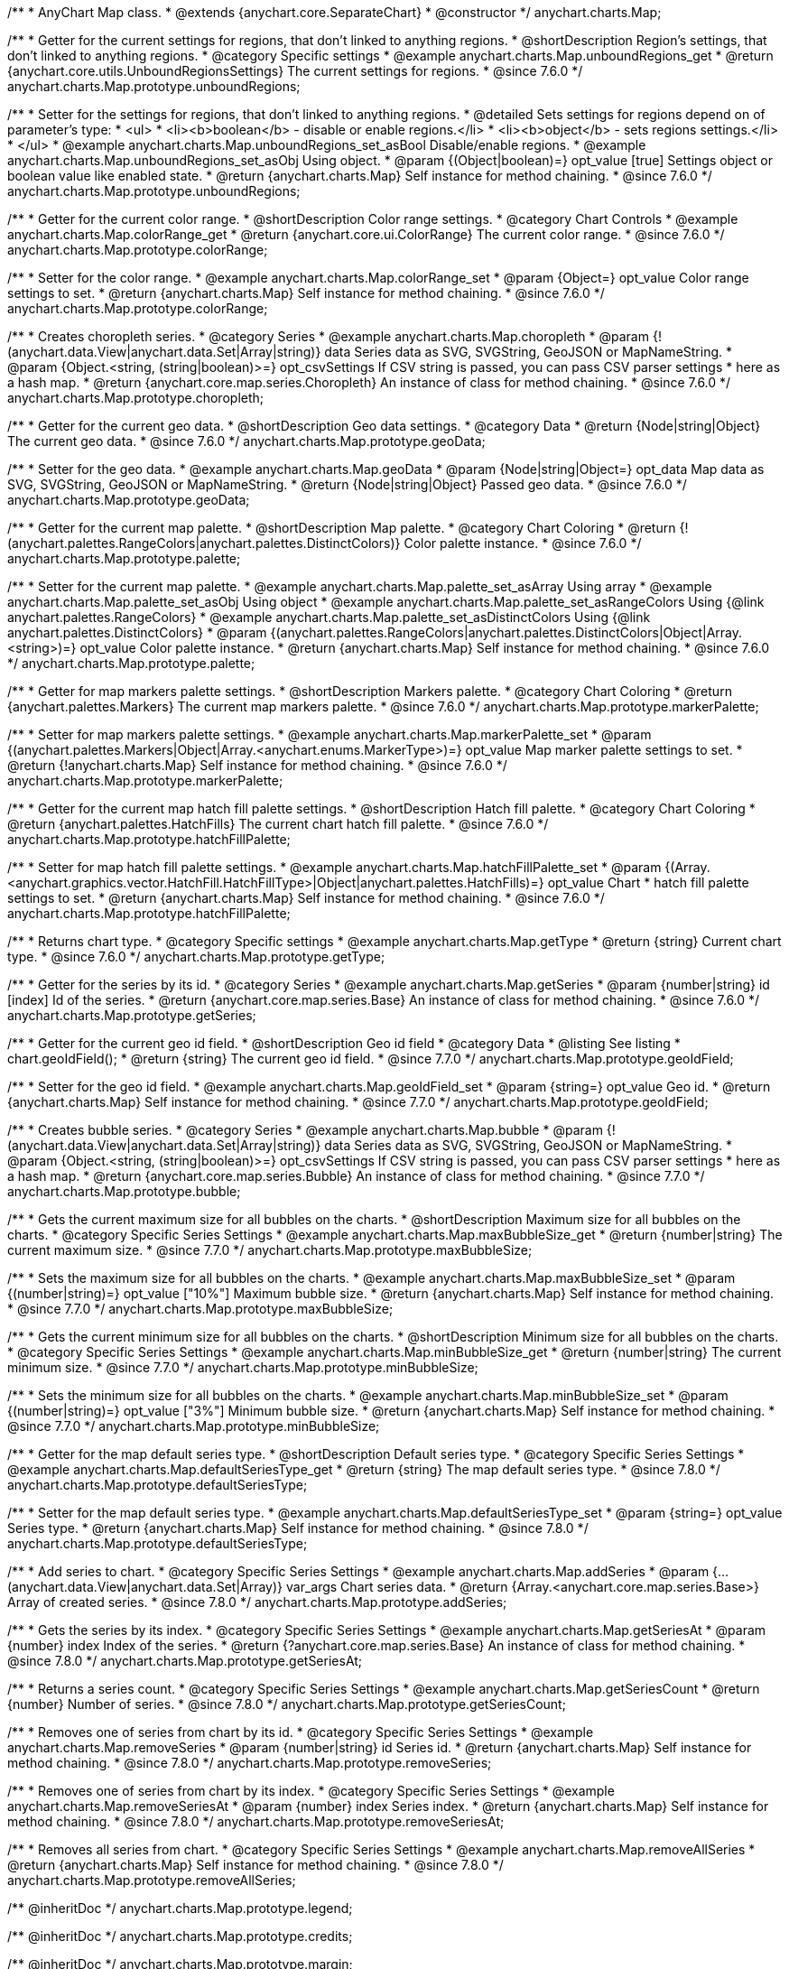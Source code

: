 /**
 * AnyChart Map class.
 * @extends {anychart.core.SeparateChart}
 * @constructor
 */
anychart.charts.Map;


//----------------------------------------------------------------------------------------------------------------------
//
//  anychart.charts.Map.prototype.unboundRegions
//
//----------------------------------------------------------------------------------------------------------------------

/**
 * Getter for the current settings for regions, that don't linked to anything regions.
 * @shortDescription Region's settings, that don't linked to anything regions.
 * @category Specific settings
 * @example anychart.charts.Map.unboundRegions_get
 * @return {anychart.core.utils.UnboundRegionsSettings} The current settings for regions.
 * @since 7.6.0
 */
anychart.charts.Map.prototype.unboundRegions;

/**
 * Setter for the settings for regions, that don't linked to anything regions.
 * @detailed Sets settings for regions depend on of parameter's type:
 * <ul>
 *   <li><b>boolean</b> - disable or enable regions.</li>
 *   <li><b>object</b> - sets regions settings.</li>
 * </ul>
 * @example anychart.charts.Map.unboundRegions_set_asBool Disable/enable regions.
 * @example anychart.charts.Map.unboundRegions_set_asObj Using object.
 * @param {(Object|boolean)=} opt_value [true] Settings object or boolean value like enabled state.
 * @return {anychart.charts.Map} Self instance for method chaining.
 * @since 7.6.0
 */
anychart.charts.Map.prototype.unboundRegions;


//----------------------------------------------------------------------------------------------------------------------
//
//  anychart.charts.Map.prototype.colorRange
//
//----------------------------------------------------------------------------------------------------------------------

/**
 * Getter for the current color range.
 * @shortDescription Color range settings.
 * @category Chart Controls
 * @example anychart.charts.Map.colorRange_get
 * @return {anychart.core.ui.ColorRange} The current color range.
 * @since 7.6.0
 */
anychart.charts.Map.prototype.colorRange;

/**
 * Setter for the color range.
 * @example anychart.charts.Map.colorRange_set
 * @param {Object=} opt_value Color range settings to set.
 * @return {anychart.charts.Map} Self instance for method chaining.
 * @since 7.6.0
 */
anychart.charts.Map.prototype.colorRange;


//----------------------------------------------------------------------------------------------------------------------
//
//  anychart.charts.Map.prototype.choropleth
//
//----------------------------------------------------------------------------------------------------------------------

/**
 * Creates choropleth series.
 * @category Series
 * @example anychart.charts.Map.choropleth
 * @param {!(anychart.data.View|anychart.data.Set|Array|string)} data Series data as SVG, SVGString, GeoJSON or MapNameString.
 * @param {Object.<string, (string|boolean)>=} opt_csvSettings If CSV string is passed, you can pass CSV parser settings
 *    here as a hash map.
 * @return {anychart.core.map.series.Choropleth} An instance of class for method chaining.
 * @since 7.6.0
 */
anychart.charts.Map.prototype.choropleth;


//----------------------------------------------------------------------------------------------------------------------
//
//  anychart.charts.Map.prototype.geoData
//
//----------------------------------------------------------------------------------------------------------------------

/**
 * Getter for the current geo data.
 * @shortDescription Geo data settings.
 * @category Data
 * @return {Node|string|Object} The current geo data.
 * @since 7.6.0
 */
anychart.charts.Map.prototype.geoData;

/**
 * Setter for the geo data.
 * @example anychart.charts.Map.geoData
 * @param {Node|string|Object=} opt_data Map data as SVG, SVGString, GeoJSON or MapNameString.
 * @return {Node|string|Object} Passed geo data.
 * @since 7.6.0
 */
anychart.charts.Map.prototype.geoData;


//----------------------------------------------------------------------------------------------------------------------
//
//  anychart.charts.Map.prototype.palette
//
//----------------------------------------------------------------------------------------------------------------------

/**
 * Getter for the current map palette.
 * @shortDescription Map palette.
 * @category Chart Coloring
 * @return {!(anychart.palettes.RangeColors|anychart.palettes.DistinctColors)} Color palette instance.
 * @since 7.6.0
 */
anychart.charts.Map.prototype.palette;

/**
 * Setter for the current map palette.
 * @example anychart.charts.Map.palette_set_asArray Using array
 * @example anychart.charts.Map.palette_set_asObj Using object
 * @example anychart.charts.Map.palette_set_asRangeColors Using {@link anychart.palettes.RangeColors}
 * @example anychart.charts.Map.palette_set_asDistinctColors Using {@link anychart.palettes.DistinctColors}
 * @param {(anychart.palettes.RangeColors|anychart.palettes.DistinctColors|Object|Array.<string>)=} opt_value Color palette instance.
 * @return {anychart.charts.Map} Self instance for method chaining.
 * @since 7.6.0
 */
anychart.charts.Map.prototype.palette;


//----------------------------------------------------------------------------------------------------------------------
//
//  anychart.charts.Map.prototype.markerPalette
//
//----------------------------------------------------------------------------------------------------------------------

/**
 * Getter for map markers palette settings.
 * @shortDescription Markers palette.
 * @category Chart Coloring
 * @return {anychart.palettes.Markers} The current map markers palette.
 * @since 7.6.0
 */
anychart.charts.Map.prototype.markerPalette;

/**
 * Setter for map markers palette settings.
 * @example anychart.charts.Map.markerPalette_set
 * @param {(anychart.palettes.Markers|Object|Array.<anychart.enums.MarkerType>)=} opt_value Map marker palette settings to set.
 * @return {!anychart.charts.Map} Self instance for method chaining.
 * @since 7.6.0
 */
anychart.charts.Map.prototype.markerPalette;


//----------------------------------------------------------------------------------------------------------------------
//
//  anychart.charts.Map.prototype.hatchFillPalette
//
//----------------------------------------------------------------------------------------------------------------------

/**
 * Getter for the current map hatch fill palette settings.
 * @shortDescription Hatch fill palette.
 * @category Chart Coloring
 * @return {anychart.palettes.HatchFills} The current chart hatch fill palette.
 * @since 7.6.0
 */
anychart.charts.Map.prototype.hatchFillPalette;

/**
 * Setter for map hatch fill palette settings.
 * @example anychart.charts.Map.hatchFillPalette_set
 * @param {(Array.<anychart.graphics.vector.HatchFill.HatchFillType>|Object|anychart.palettes.HatchFills)=} opt_value Chart
 * hatch fill palette settings to set.
 * @return {anychart.charts.Map} Self instance for method chaining.
 * @since 7.6.0
 */
anychart.charts.Map.prototype.hatchFillPalette;


//----------------------------------------------------------------------------------------------------------------------
//
//  anychart.charts.Map.prototype.getType
//
//----------------------------------------------------------------------------------------------------------------------

/**
 * Returns chart type.
 * @category Specific settings
 * @example anychart.charts.Map.getType
 * @return {string} Current chart type.
 * @since 7.6.0
 */
anychart.charts.Map.prototype.getType;


//----------------------------------------------------------------------------------------------------------------------
//
//  anychart.charts.Map.prototype.getSeries
//
//----------------------------------------------------------------------------------------------------------------------

/**
 * Getter for the series by its id.
 * @category Series
 * @example anychart.charts.Map.getSeries
 * @param {number|string} id [index] Id of the series.
 * @return {anychart.core.map.series.Base} An instance of class for method chaining.
 * @since 7.6.0
 */
anychart.charts.Map.prototype.getSeries;


//----------------------------------------------------------------------------------------------------------------------
//
//  anychart.charts.Map.prototype.geoIdField
//
//----------------------------------------------------------------------------------------------------------------------

/**
 * Getter for the current geo id field.
 * @shortDescription Geo id field
 * @category Data
 * @listing See listing
 * chart.geoIdField();
 * @return {string} The current geo id field.
 * @since 7.7.0
 */
anychart.charts.Map.prototype.geoIdField;

/**
 * Setter for the geo id field.
 * @example anychart.charts.Map.geoIdField_set
 * @param {string=} opt_value Geo id.
 * @return {anychart.charts.Map} Self instance for method chaining.
 * @since 7.7.0
 */
anychart.charts.Map.prototype.geoIdField;


//----------------------------------------------------------------------------------------------------------------------
//
//  anychart.charts.Map.prototype.bubble
//
//----------------------------------------------------------------------------------------------------------------------

/**
 * Creates bubble series.
 * @category Series
 * @example anychart.charts.Map.bubble
 * @param {!(anychart.data.View|anychart.data.Set|Array|string)} data Series data as SVG, SVGString, GeoJSON or MapNameString.
 * @param {Object.<string, (string|boolean)>=} opt_csvSettings If CSV string is passed, you can pass CSV parser settings
 *    here as a hash map.
 * @return {anychart.core.map.series.Bubble} An instance of class for method chaining.
 * @since 7.7.0
 */
anychart.charts.Map.prototype.bubble;


//----------------------------------------------------------------------------------------------------------------------
//
//  anychart.charts.Map.prototype.maxBubbleSize
//
//----------------------------------------------------------------------------------------------------------------------

/**
 * Gets the current maximum size for all bubbles on the charts.
 * @shortDescription Maximum size for all bubbles on the charts.
 * @category Specific Series Settings
 * @example anychart.charts.Map.maxBubbleSize_get
 * @return {number|string} The current maximum size.
 * @since 7.7.0
 */
anychart.charts.Map.prototype.maxBubbleSize;

/**
 * Sets the maximum size for all bubbles on the charts.
 * @example anychart.charts.Map.maxBubbleSize_set
 * @param {(number|string)=} opt_value ["10%"] Maximum bubble size.
 * @return {anychart.charts.Map} Self instance for method chaining.
 * @since 7.7.0
 */
anychart.charts.Map.prototype.maxBubbleSize;


//----------------------------------------------------------------------------------------------------------------------
//
//  anychart.charts.Map.prototype.minBubbleSize
//
//----------------------------------------------------------------------------------------------------------------------

/**
 * Gets the current minimum size for all bubbles on the charts.
 * @shortDescription Minimum size for all bubbles on the charts.
 * @category Specific Series Settings
 * @example anychart.charts.Map.minBubbleSize_get
 * @return {number|string} The current minimum size.
 * @since 7.7.0
 */
anychart.charts.Map.prototype.minBubbleSize;

/**
 * Sets the minimum size for all bubbles on the charts.
 * @example anychart.charts.Map.minBubbleSize_set
 * @param {(number|string)=} opt_value ["3%"] Minimum bubble size.
 * @return {anychart.charts.Map} Self instance for method chaining.
 * @since 7.7.0
 */
anychart.charts.Map.prototype.minBubbleSize;


//----------------------------------------------------------------------------------------------------------------------
//
//  anychart.charts.Map.prototype.defaultSeriesType
//
//----------------------------------------------------------------------------------------------------------------------

/**
 * Getter for the map default series type.
 * @shortDescription Default series type.
 * @category Specific Series Settings
 * @example anychart.charts.Map.defaultSeriesType_get
 * @return {string} The map default series type.
 * @since 7.8.0
 */
anychart.charts.Map.prototype.defaultSeriesType;

/**
 * Setter for the map default series type.
 * @example anychart.charts.Map.defaultSeriesType_set
 * @param {string=} opt_value Series type.
 * @return {anychart.charts.Map} Self instance for method chaining.
 * @since 7.8.0
 */
anychart.charts.Map.prototype.defaultSeriesType;


//----------------------------------------------------------------------------------------------------------------------
//
//  anychart.charts.Map.prototype.addSeries
//
//----------------------------------------------------------------------------------------------------------------------

/**
 * Add series to chart.
 * @category Specific Series Settings
 * @example anychart.charts.Map.addSeries
 * @param {...(anychart.data.View|anychart.data.Set|Array)} var_args Chart series data.
 * @return {Array.<anychart.core.map.series.Base>} Array of created series.
 * @since 7.8.0
 */
anychart.charts.Map.prototype.addSeries;


//----------------------------------------------------------------------------------------------------------------------
//
//  anychart.charts.Map.prototype.getSeriesAt
//
//----------------------------------------------------------------------------------------------------------------------

/**
 * Gets the series by its index.
 * @category Specific Series Settings
 * @example anychart.charts.Map.getSeriesAt
 * @param {number} index Index of the series.
 * @return {?anychart.core.map.series.Base} An instance of class for method chaining.
 * @since 7.8.0
 */
anychart.charts.Map.prototype.getSeriesAt;


//----------------------------------------------------------------------------------------------------------------------
//
//  anychart.charts.Map.prototype.getSeriesCount
//
//----------------------------------------------------------------------------------------------------------------------

/**
 * Returns a series count.
 * @category Specific Series Settings
 * @example anychart.charts.Map.getSeriesCount
 * @return {number} Number of series.
 * @since 7.8.0
 */
anychart.charts.Map.prototype.getSeriesCount;


//----------------------------------------------------------------------------------------------------------------------
//
//  anychart.charts.Map.prototype.removeSeries
//
//----------------------------------------------------------------------------------------------------------------------

/**
 * Removes one of series from chart by its id.
 * @category Specific Series Settings
 * @example anychart.charts.Map.removeSeries
 * @param {number|string} id Series id.
 * @return {anychart.charts.Map} Self instance for method chaining.
 * @since 7.8.0
 */
anychart.charts.Map.prototype.removeSeries;


//----------------------------------------------------------------------------------------------------------------------
//
//  anychart.charts.Map.prototype.removeSeriesAt
//
//----------------------------------------------------------------------------------------------------------------------

/**
 * Removes one of series from chart by its index.
 * @category Specific Series Settings
 * @example anychart.charts.Map.removeSeriesAt
 * @param {number} index Series index.
 * @return {anychart.charts.Map} Self instance for method chaining.
 * @since 7.8.0
 */
anychart.charts.Map.prototype.removeSeriesAt;


//----------------------------------------------------------------------------------------------------------------------
//
//  anychart.charts.Map.prototype.removeAllSeries
//
//----------------------------------------------------------------------------------------------------------------------

/**
 * Removes all series from chart.
 * @category Specific Series Settings
 * @example anychart.charts.Map.removeAllSeries
 * @return {anychart.charts.Map} Self instance for method chaining.
 * @since 7.8.0
 */
anychart.charts.Map.prototype.removeAllSeries;

/** @inheritDoc */
anychart.charts.Map.prototype.legend;

/** @inheritDoc */
anychart.charts.Map.prototype.credits;

/** @inheritDoc */
anychart.charts.Map.prototype.margin;

/** @inheritDoc */
anychart.charts.Map.prototype.padding;

/** @inheritDoc */
anychart.charts.Map.prototype.background;

/** @inheritDoc */
anychart.charts.Map.prototype.title;

/** @inheritDoc */
anychart.charts.Map.prototype.label;

/** @inheritDoc */
anychart.charts.Map.prototype.tooltip;

/** @inheritDoc */
anychart.charts.Map.prototype.animation;

/** @inheritDoc */
anychart.charts.Map.prototype.draw;

/** @inheritDoc */
anychart.charts.Map.prototype.toJson;

/** @inheritDoc */
anychart.charts.Map.prototype.toXml;

/** @inheritDoc */
anychart.charts.Map.prototype.interactivity;

/** @inheritDoc */
anychart.charts.Map.prototype.bounds;

/** @inheritDoc */
anychart.charts.Map.prototype.left;

/** @inheritDoc */
anychart.charts.Map.prototype.right;

/** @inheritDoc */
anychart.charts.Map.prototype.top;

/** @inheritDoc */
anychart.charts.Map.prototype.bottom;

/** @inheritDoc */
anychart.charts.Map.prototype.width;

/** @inheritDoc */
anychart.charts.Map.prototype.height;

/** @inheritDoc */
anychart.charts.Map.prototype.minWidth;

/** @inheritDoc */
anychart.charts.Map.prototype.minHeight;

/** @inheritDoc */
anychart.charts.Map.prototype.maxWidth;

/** @inheritDoc */
anychart.charts.Map.prototype.maxHeight;

/** @inheritDoc */
anychart.charts.Map.prototype.getPixelBounds;

/** @inheritDoc */
anychart.charts.Map.prototype.container;

/** @inheritDoc */
anychart.charts.Map.prototype.zIndex;

/**
 * @inheritDoc
 * @ignoreDoc
 */
anychart.charts.Map.prototype.enabled;

/** @inheritDoc */
anychart.charts.Map.prototype.saveAsPng;

/** @inheritDoc */
anychart.charts.Map.prototype.saveAsJpg;

/** @inheritDoc */
anychart.charts.Map.prototype.saveAsPdf;

/** @inheritDoc */
anychart.charts.Map.prototype.saveAsSvg;

/** @inheritDoc */
anychart.charts.Map.prototype.toSvg;

/** @inheritDoc */
anychart.charts.Map.prototype.print;

/** @inheritDoc */
anychart.charts.Map.prototype.saveAsPNG;

/** @inheritDoc */
anychart.charts.Map.prototype.saveAsJPG;

/** @inheritDoc */
anychart.charts.Map.prototype.saveAsPDF;

/** @inheritDoc */
anychart.charts.Map.prototype.saveAsSVG;

/** @inheritDoc */
anychart.charts.Map.prototype.toSVG;

/** @inheritDoc */
anychart.charts.Map.prototype.listen;

/** @inheritDoc */
anychart.charts.Map.prototype.listenOnce;

/** @inheritDoc */
anychart.charts.Map.prototype.unlisten;

/** @inheritDoc */
anychart.charts.Map.prototype.unlistenByKey;

/** @inheritDoc */
anychart.charts.Map.prototype.removeAllListeners;



//----------------------------------------------------------------------------------------------------------------------
//
//  anychart.charts.Map.prototype.getPlotBounds
//
//----------------------------------------------------------------------------------------------------------------------

/**
 * Getter for the current data bounds of the chart.
 * <b>Note:</b> Works only after {@link anychart.charts.Map#draw} is called.
 * @category Size and Position
 * @example anychart.charts.Map.getPlotBounds
 * @return {anychart.math.Rect} The current data bounds of the chart.
 * @since 7.8.0
 */
anychart.charts.Map.prototype.getPlotBounds;


//----------------------------------------------------------------------------------------------------------------------
//
//  anychart.charts.Map.prototype.featureTranslation
//
//----------------------------------------------------------------------------------------------------------------------

/**
 * Getter for the current translation feature by id.
 * @shirtDescription Translating feature
 * @category Size and Position
 * @example anychart.charts.Map.featureTranslation_get
 * @param {string} id Feature id.
 * @return {Array.<number>} The current translating feature.
 * @since 7.9.0
 */
anychart.charts.Map.prototype.featureTranslation;

/**
 * Setter for the translation feature.<br/>
 * <b>Note:</b> Works only after {@link anychart.charts.Map#draw} is called.
 * @detailed Use the map data, which include latitude and longitude.
 * Method moves the feature from the current position to the passed x and y.
 * @example anychart.charts.Map.featureTranslation_set
 * @param {string} id Feature id.
 * @param {number=} dx Offset by X coordinate.
 * @param {number=} dy Offset by Y coordinate.
 * @return {anychart.charts.Map} Self instance for method chaining.
 * @since 7.9.0
 */
anychart.charts.Map.prototype.featureTranslation;


//----------------------------------------------------------------------------------------------------------------------
//
//  anychart.charts.Map.prototype.featureScaleFactor
//
//----------------------------------------------------------------------------------------------------------------------

/**
 * Getter for the current feature scale factor.<br/>
 * <b>Note:</b> Works only after {@link anychart.charts.Map#draw} is called.
 * @shortDescription Scale settings of the feature
 * @category Size and Position
 * @detailed This method uses the map data, which include latitude and longitude.
 * @example anychart.charts.Map.featureScaleFactor_get
 * @param {string} id Feature id.
 * @return {number} The current scale of the feature.
 * @since 7.9.0
 */
anychart.charts.Map.prototype.featureScaleFactor;

/**
 * Setter for the feature scale factor.<br/>
 * <b>Note:</b> Works only after {@link anychart.charts.Map#draw} is called.
 * @detailed This method uses the map data, which include latitude and longitude.
 * @example anychart.charts.Map.featureScaleFactor_set
 * @param {string} id Feature id.
 * @param {number=} opt_ratio Scale ratio.
 * @return {anychart.charts.Map} Self instance for method chaining.
 * @since 7.9.0
 */
anychart.charts.Map.prototype.featureScaleFactor;


//----------------------------------------------------------------------------------------------------------------------
//
//  anychart.charts.Map.prototype.featureCrs
//
//----------------------------------------------------------------------------------------------------------------------

/**
 * Getter for the current crs of the feature.<br/>
 * <b>Note:</b> Works only after {@link anychart.charts.Map#draw} is called.
 * @detailed This method uses the map data, which include latitude and longitude.
 * @shortDescription Coordinate system for the feature.
 * @category Size and Position
 * @example anychart.charts.Map.featureCrs_get
 * @param {string} id Feature id.
 * @return {string} The current crs of the feature.
 * @since 7.9.0
 */
anychart.charts.Map.prototype.featureCrs;

/**
 * Setter for the crs of the feature.<br/>
 * <b>Note:</b> Works only after {@link anychart.charts.Map#draw} is called.
 * @detailed This method uses the map data, which include latitude and longitude.
 * @example anychart.charts.Map.featureCrs_set
 * @param {string} id Feature id.
 * @param {string=} opt_crs String crs (coordinate system) representation.
 * @return {anychart.charts.Map} Self instance for method chaining.
 * @since 7.9.0
 */
anychart.charts.Map.prototype.featureCrs;


//----------------------------------------------------------------------------------------------------------------------
//
//  anychart.charts.Map.prototype.crs
//
//----------------------------------------------------------------------------------------------------------------------

/**
 * Sets the crs (coordinate system) to map.<br/>
 * <b>Note:</b> Works only after {@link anychart.charts.Map#draw} is called.
 * @category Size and Position
 * @detailed This method uses the map data, which include latitude and longitude.<br/>
 * You can see some map projections at {@link http://www.spatialreference.org/ref/} or use {@link http://www.qgis.org/}
 * @example anychart.charts.Map.crs
 * @param {string} value String crs representation (map projection).
 * @since 7.9.0
 */
anychart.charts.Map.prototype.crs;


//----------------------------------------------------------------------------------------------------------------------
//
//  anychart.charts.Map.prototype.toGeoJSON
//
//----------------------------------------------------------------------------------------------------------------------

/**
 * Exports map to GeoJSON format.
 * @category XML/JSON
 * @example anychart.charts.Map.toGeoJSON
 * @return {Object} Geo JSON config.
 * @since 7.9.0
 */
anychart.charts.Map.prototype.toGeoJSON;


//----------------------------------------------------------------------------------------------------------------------
//
//  anychart.charts.Map.prototype.zoom
//
//----------------------------------------------------------------------------------------------------------------------

/**
 * Increases map zoom on the passed value.
 * @detailed Minimum zoom is the map bounds. Maximum zoom is autocalculated from the bounds of map.
 * @category Interactivity
 * @example anychart.charts.Map.zoom
 * @param {number} value [1] Zoom value.
 * @param {number=} opt_cx Center X value.
 * @param {number=} opt_cy Center Y value.
 * @return {anychart.charts.Map} Self instance for method chaining.
 * @since 7.9.0
 */
anychart.charts.Map.prototype.zoom;


//----------------------------------------------------------------------------------------------------------------------
//
//  anychart.charts.Map.prototype.move
//
//----------------------------------------------------------------------------------------------------------------------

/**
 * Moves focus point for map.<br/>
 * <b>Note:</b> Works only with {@link anychart.charts.Map#zoom}
 * @category Interactivity
 * @example anychart.charts.Map.move
 * @param {number} dx [0] Offset x coordinate.
 * @param {number} dy [0] Offset y coordinate.
 * @return {anychart.charts.Map} Self instance for method chaining.
 * @since 7.9.0
 */
anychart.charts.Map.prototype.move;


//----------------------------------------------------------------------------------------------------------------------
//
//  anychart.charts.Map.prototype.translateFeature
//
//----------------------------------------------------------------------------------------------------------------------

/**
 * Translates feature on passed dx and dy.<br/>
 * <b>Note:</b> Works only after {@link anychart.charts.Map#draw} is called.
 * @detailed This method uses the map data, which include latitude and longitude.
 * @category Size and Position
 * @example anychart.charts.Map.translateFeature
 * @param {string} id Feature id.
 * @param {number} dx Offset x coordinate.
 * @param {number} dy Offset y coordinate.
 * @return {anychart.charts.Map} Self instance for method chaining.
 * @since 7.9.0
 */
anychart.charts.Map.prototype.translateFeature;

//----------------------------------------------------------------------------------------------------------------------
//
//  anychart.charts.Map.prototype.marker
//
//----------------------------------------------------------------------------------------------------------------------


/**
 * Creates marker series.
 * @category Series
 * @example anychart.charts.Map.marker
 * @param {!(anychart.data.View|anychart.data.Set|Array|string)} data Series data as SVG, SVGString, GeoJSON or MapNameString.
 * @param {Object.<string, (string|boolean)>=} opt_csvSettings If CSV string is passed, you can pass CSV parser settings
 *    here as a hash map.
 * @return {anychart.core.map.series.Marker} An instance of class for method chaining.
 * @since 7.10.0
 */
anychart.charts.Map.prototype.marker;


//----------------------------------------------------------------------------------------------------------------------
//
//  anychart.charts.Map.prototype.transform
//
//----------------------------------------------------------------------------------------------------------------------

/**
 * Returns coordinate at latitude and longitude to pixel values relative map data bounds.<br/>
 * <b>Note:</b> Returns correct values only after {@link anychart.charts.Map#draw} is called.
 * @category Specific settings
 * @detailed Use {@link anychart.charts.Map#localToGlobal} for convert of the returned coordinates to global coordinates
 * (relative document).
 * @example anychart.charts.Map.transform
 * @param {number} xLong Longitude in degrees.
 * @param {number} yLat Latitude in degrees.
 * @return {Object.<string, number>} Transformed value adjust local map data bounds.
 * @since 7.9.1
 */
anychart.charts.Map.prototype.transform;


//----------------------------------------------------------------------------------------------------------------------
//
//  anychart.charts.Map.prototype.inverseTransform
//
//----------------------------------------------------------------------------------------------------------------------

/**
 * Transforms the local pixel coordinates to latitude/longitude.
 * @category Specific settings
 * @detailed Transforms the pixel coordinates in the coordinate system relative to map data bounds values in degrees (latitude/longitude)<br/>
 * Use {@link anychart.charts.Map#globalToLocal} for convert of the global coordinates to coordinates relative map data bounds.
 * @example anychart.charts.Map.inverseTransform
 * @param {number} x X pixel value to transform.
 * @param {number} y Y pixel value to transform.
 * @return {Object.<string, number>} Object with latitude/longitude coordinates.
 * @since 7.9.1
 */
anychart.charts.Map.prototype.inverseTransform;


//----------------------------------------------------------------------------------------------------------------------
//
//  anychart.charts.Map.prototype.localToGlobal
//
//----------------------------------------------------------------------------------------------------------------------

/**
 * Converts the local coordinates to global coordinates.
 * <b>Note:</b> Works only after {@link anychart.charts.Map#draw} is called.
 * @category Specific settings
 * @detailed Converts local coordinates of the container or stage into global coordinates of the global document.<br/>
 * On image below, the red point is a starting coordinate point of the chart bounds.
 * Local coordinates work only in area of the stage (container).<br/>
 * <img src='/anychart.charts.Map.localToGlobal.png' height='310' width='530'/>
 * @example anychart.charts.Map.localToGlobal
 * @param {number} xCoord Local X coordinate.
 * @param {number} yCoord Local Y coordinate.
 * @return {Object.<string, number>} Object with XY coordinates.
 * @since 7.9.1
 */
anychart.charts.Map.prototype.localToGlobal;


//----------------------------------------------------------------------------------------------------------------------
//
//  anychart.charts.Map.prototype.globalToLocal
//
//----------------------------------------------------------------------------------------------------------------------

/**
 * Converts the global coordinates to local coordinates.
 * <b>Note:</b> Works only after {@link anychart.charts.Map#draw} is called.
 * @category Specific settings
 * @detailed Converts global coordinates of the global document into local coordinates of the container or stage.<br/>
 * On image below, the red point is a starting coordinate point of the chart bounds.
 * Local coordinates work only in area of the stage (container).<br/>
 * <img src='/anychart.charts.Map.localToGlobal.png' height='310' width='530'/>
 * @example anychart.charts.Map.globalToLocal
 * @param {number} xCoord Global X coordinate.
 * @param {number} yCoord Global Y coordinate.
 * @return {Object.<string, number>} Object with XY coordinates.
 * @since 7.9.1
 */
anychart.charts.Map.prototype.globalToLocal;


